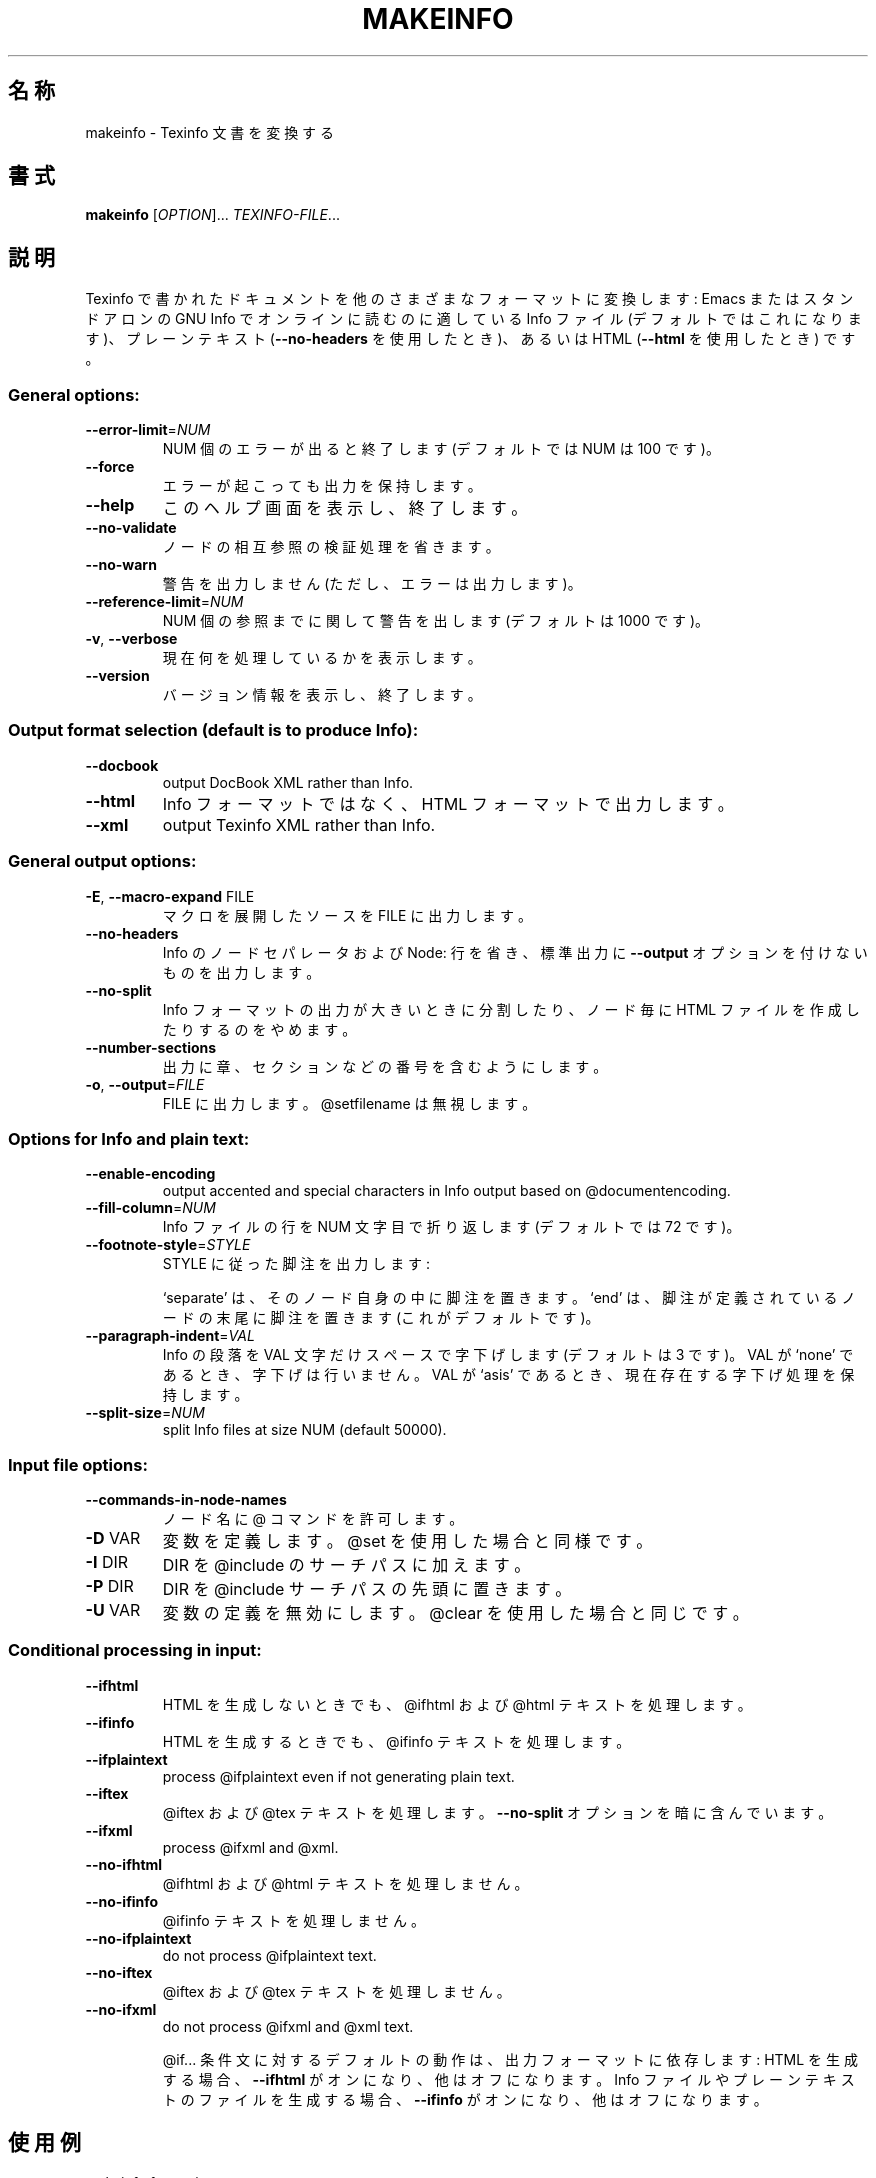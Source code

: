.\" DO NOT MODIFY THIS FILE!  It was generated by help2man 1.013.
.\" $FreeBSD: doc/ja_JP.eucJP/man/man1/makeinfo.1,v 1.2 2001/05/14 01:07:26 horikawa Exp $
.TH MAKEINFO "1" "September 1999" "GNU texinfo 4.0" FSF
.SH 名称
makeinfo \- Texinfo 文書を変換する
.SH 書式
.B makeinfo
[\fIOPTION\fR]...\fI TEXINFO-FILE\fR...
.SH 説明
.PP
Texinfo で書かれたドキュメントを他のさまざまなフォーマットに変換します :
Emacs またはスタンドアロンの GNU Info でオンラインに読むのに
適している Info ファイル (デフォルトではこれになります)、プレーンテキスト
(\fB\-\-no\-headers\fR を使用したとき)、あるいは HTML
(\fB\-\-html\fR を使用したとき) です。
.SS "General options:"
.TP
\fB\-\-error\-limit\fR=\fINUM\fR
NUM 個のエラーが出ると終了します (デフォルトでは NUM は 100 です)。
.TP
\fB\-\-force\fR
エラーが起こっても出力を保持します。
.TP
\fB\-\-help\fR
このヘルプ画面を表示し、終了します。
.TP
\fB\-\-no\-validate\fR
ノードの相互参照の検証処理を省きます。
.TP
\fB\-\-no\-warn\fR
警告を出力しません (ただし、エラーは出力します)。
.TP
\fB\-\-reference\-limit\fR=\fINUM\fR
NUM 個の参照までに関して警告を出します (デフォルトは 1000 です)。
.TP
\fB\-v\fR, \fB\-\-verbose\fR
現在何を処理しているかを表示します。
.TP
\fB\-\-version\fR
バージョン情報を表示し、終了します。
.SS "Output format selection (default is to produce Info):"
.TP
\fB\-\-docbook\fR
output DocBook XML rather than Info.
.TP
\fB\-\-html\fR
Info フォーマットではなく、HTML フォーマットで出力します。
.TP
\fB\-\-xml\fR
output Texinfo XML rather than Info.
.SS "General output options:"
.TP
\fB\-E\fR, \fB\-\-macro\-expand\fR FILE
マクロを展開したソースを FILE に出力します。
.TP
\fB\-\-no\-headers\fR
Info のノードセパレータおよび Node: 行を省き、標準出力に
\fB\-\-output\fR オプションを付けないものを出力します。
.TP
\fB\-\-no\-split\fR
Info フォーマットの出力が大きいときに分割したり、ノード毎に
HTML ファイルを作成したりするのをやめます。
.TP
\fB\-\-number\-sections\fR
出力に章、セクションなどの番号を含むようにします。
.TP
\fB\-o\fR, \fB\-\-output\fR=\fIFILE\fR
FILE に出力します。@setfilename は無視します。
.SS "Options for Info and plain text:"
.TP
\fB\-\-enable\-encoding\fR
output accented and special characters in
Info output based on @documentencoding.
.TP
\fB\-\-fill\-column\fR=\fINUM\fR
Info ファイルの行を NUM 文字目で折り返します (デフォルトでは 72 です)。
.TP
\fB\-\-footnote\-style\fR=\fISTYLE\fR
STYLE に従った脚注を出力します :
.IP
`separate' は、そのノード自身の中に脚注を置きます。
`end' は、脚注が定義されているノードの末尾に脚注を置きます
(これがデフォルトです)。
.TP
\fB\-\-paragraph\-indent\fR=\fIVAL\fR
Info の段落を VAL 文字だけスペースで字下げします (デフォルトは 3 です)。
VAL が `none' であるとき、字下げは行いません。
VAL が `asis' であるとき、現在存在する字下げ処理を保持します。
.TP
\fB\-\-split\-size\fR=\fINUM\fR
split Info files at size NUM (default 50000).
.SS "Input file options:"
.TP
\fB\-\-commands\-in\-node\-names\fR
ノード名に @ コマンドを許可します。
.TP
\fB\-D\fR VAR
変数を定義します。@set を使用した場合と同様です。
.TP
\fB\-I\fR DIR
DIR を @include のサーチパスに加えます。
.TP
\fB\-P\fR DIR
DIR を @include サーチパスの先頭に置きます。
.TP
\fB\-U\fR VAR
変数の定義を無効にします。@clear を使用した場合と同じです。
.SS "Conditional processing in input:"
.TP
\fB\-\-ifhtml\fR
HTML を生成しないときでも、@ifhtml および @html テキストを
処理します。
.TP
\fB\-\-ifinfo\fR
HTML を生成するときでも、@ifinfo テキストを処理します。
.TP
\fB\-\-ifplaintext\fR
process @ifplaintext even if not generating plain text.
.TP
\fB\-\-iftex\fR
@iftex および @tex テキストを処理します。
\fB\-\-no\-split\fR オプションを暗に含んでいます。
.TP
\fB\-\-ifxml\fR
process @ifxml and @xml.
.TP
\fB\-\-no\-ifhtml\fR
@ifhtml および @html テキストを処理しません。
.TP
\fB\-\-no\-ifinfo\fR
@ifinfo テキストを処理しません。
.TP
\fB\-\-no\-ifplaintext\fR
do not process @ifplaintext text.
.TP
\fB\-\-no\-iftex\fR
@iftex および @tex テキストを処理しません。
.TP
\fB\-\-no\-ifxml\fR
do not process @ifxml and @xml text.
.IP
@if... 条件文に対するデフォルトの動作は、出力フォーマットに依存します :
HTML を生成する場合、\fB\-\-ifhtml\fR がオンになり、他はオフになります。
Info ファイルやプレーンテキストのファイルを生成する場合、\fB\-\-ifinfo\fR が
オンになり、他はオフになります。
.SH 使用例
.TP
makeinfo foo.texi
Info ファイルを foo の @setfilename で定義されているファイルへ書き出します。
.TP
makeinfo \fB\-\-html\fR foo.texi
HTML ファイルを foo の @setfilename で定義されているファイルへ書き出します。
.TP
makeinfo \fB\-\-xml\fR foo.texi
write Texinfo XML to @setfilename
.TP
makeinfo \fB\-\-docbook\fR foo.texi
write DocBook XML to @setfilename
.TP
makeinfo \fB\-\-no\-headers\fR \fB\-o\fR - foo.texi
プレーンテキストを標準出力に書き出します。
.IP
makeinfo \fB\-\-html\fR \fB\-\-no\-headers\fR foo.texi write html without node lines, menus
makeinfo \fB\-\-number\-sections\fR foo.texi   番号づけした章を付けた Info ファイルを書き出します。
makeinfo \fB\-\-no\-split\fR foo.texi          Info ファイルを 1 つだけ書き出します。大きいかもしれませんが。
.SH バグレポート
バグレポートは bug-texinfo@gnu.org へ電子メールで送ってください。
一般的な質問や議論は help-texinfo@gnu.org へお願いします。
.SH COPYRIGHT
Copyright \(co 1999 Free Software Foundation, Inc.
There is NO warranty.  You may redistribute this software
under the terms of the GNU General Public License.
For more information about these matters, see the files named COPYING.
.SH 関連項目
.B makeinfo
のドキュメント全体は、Texinfo マニュアルとして管理されています。
.B info
および
.B makeinfo
プログラムがあなたのサイトで正しくインストールされていれば、
.IP
.B info makeinfo
.PP
コマンドで完全なマニュアルにアクセスすることができます。
